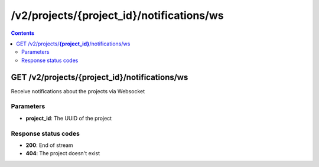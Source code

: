 /v2/projects/{project_id}/notifications/ws
------------------------------------------------------------------------------------------------------------------------------------------

.. contents::

GET /v2/projects/**{project_id}**/notifications/ws
~~~~~~~~~~~~~~~~~~~~~~~~~~~~~~~~~~~~~~~~~~~~~~~~~~~~~~~~~~~~~~~~~~~~~~~~~~~~~~~~~~~~~~~~~~~~~~~~~~~~~~~~~~~~~~~~~~~~~~~~~~~~~~~~~~~~~~~~~~~~~~~~~~~~~~~~~~~~~~
Receive notifications about the projects via Websocket

Parameters
**********
- **project_id**: The UUID of the project

Response status codes
**********************
- **200**: End of stream
- **404**: The project doesn't exist

